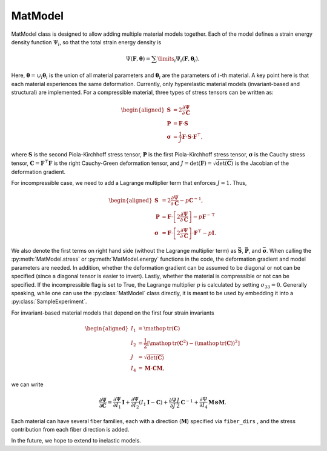========
MatModel
========


MatModel class is designed to allow adding multiple material models
together. Each of the model defines a strain energy density function
:math:`\Psi_i`, so that the total strain energy density is

.. math:: \Psi(\mathbf{F},\boldsymbol{\theta}) =  \sum\limits_i \Psi_i(\mathbf{F},\boldsymbol{\theta}_i).

Here, :math:`\boldsymbol{\theta} = \cup_i \boldsymbol{\theta}_i` is the
union of all material parameters and :math:`\boldsymbol{\theta}_i` are
the parameters of :math:`i`-th material. A key point here is that each
material experiences the same deformation. Currently, only hyperelastic
material models (invariant-based and structural) are implemented. For a
compressible material, three types of stress tensors can be written as:

.. math::

   \begin{aligned}
   \mathbf{S} &= 2 \dfrac{\partial \Psi}{\partial \mathbf{C}} \\
   \mathbf{P} &= \mathbf{F}\cdot\mathbf{S} \\
   \boldsymbol{\sigma} &= \frac{1}{J} \mathbf{F} \cdot \mathbf{S} \cdot \mathbf{F}^{\top},
   \end{aligned}

where :math:`\mathbf{S}` is the second Piola-Kirchhoff stress tensor,
:math:`\mathbf{P}` is the first Piola-Kirchhoff stress tensor,
:math:`\boldsymbol{\sigma}` is the Cauchy stress tensor,
:math:`\mathbf{C}=\mathbf{F}^\top\mathbf{F}` is the right Cauchy-Green
deformation tensor, and
:math:`J=\det(\mathbf{F})=\sqrt{\det(\mathbf{C})}` is the Jacobian of
the deformation gradient.

For incompressible case, we need to add a Lagrange multiplier term that
enforces :math:`J=1`. Thus,

.. math::

   \begin{aligned}
   \mathbf{S} &= 2 \dfrac{\partial \Psi}{\partial \mathbf{C}} - p {\mathbf{C}}^{-1}, \\
   \mathbf{P} &= \mathbf{F}\cdot\left[ 2 \dfrac{\partial \Psi}{\partial \mathbf{C}}\right] - p {\mathbf{F}}^{-\top}\\
   \boldsymbol{\sigma} &= \mathbf{F} \cdot \left[ 2 \dfrac{\partial \Psi}{\partial \mathbf{C}}\right] \cdot \mathbf{F}^{\top} - p \mathbf{I}.
   \end{aligned}

We also denote the first terms on right hand side (without the Lagrange
multiplier term) as :math:`\bar{\mathbf{S}}`, :math:`\bar{\mathbf{P}}`,
and :math:`\bar{\boldsymbol{\sigma}}`. When calling the :py:meth:`MatModel.stress` or :py:meth:`MatModel.energy` 
functions in the code, the deformation gradient and model parameters are
needed. In addition, whether the deformation gradient can be assumed to
be diagonal or not can be specified (since a diagonal tensor is easier
to invert). Lastly, whether the material is compressible or not can be
specified. If the incompressible flag is set to True, the Lagrange
multiplier :math:`p` is calculated by setting :math:`\sigma_{33}=0`.
Generally speaking, while one can use the :py:class:`MatModel` class directly, it is
meant to be used by embedding it into a :py:class:`SampleExperiment`.

For invariant-based material models that depend on the first four strain
invariants

.. math::

   \begin{aligned}
   I_1 &= \mathop{\mathrm{tr}}(\mathbf{C}) \\
   I_2 &= \frac{1}{2} \left[ \mathop{\mathrm{tr}}(\mathbf{C}^2) - \left(\mathop{\mathrm{tr}}(\mathbf{C}) \right)^2 \right] \\
   J &= \sqrt{\det(\mathbf{C})} \\
   I_4 &= \boldsymbol{M}\cdot\mathbf{C}\boldsymbol{M},
   \end{aligned}

we can write

.. math:: \dfrac{\partial \Psi}{\partial \mathbf{C}} = \dfrac{\partial \Psi}{\partial I_1} \mathbf{I} + \dfrac{\partial \Psi}{\partial I_2} \left(I_1\mathbf{I} - \mathbf{C}\right) + \dfrac{\partial \Psi}{\partial J} \frac{J}{2} \mathbf{C}^{-1} + \dfrac{\partial \Psi}{\partial I_4}  \boldsymbol{M}\otimes\boldsymbol{M}.

Each material can have several fiber families, each with a direction
(:math:`\boldsymbol{M}`) specified via ``fiber_dirs``
, and the stress contribution from
each fiber direction is added.

In the future, we hope to extend to inelastic models.
